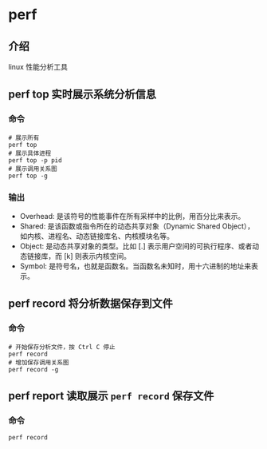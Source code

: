 * perf
** 介绍
linux 性能分析工具
** perf top 实时展示系统分析信息
*** 命令
#+BEGIN_SRC shell
# 展示所有
perf top
# 展示具体进程
perf top -p pid
# 展示调用关系图
perf top -g
#+END_SRC
*** 输出
- Overhead: 是该符号的性能事件在所有采样中的比例，用百分比来表示。
- Shared: 是该函数或指令所在的动态共享对象（Dynamic Shared Object），如内核、进程名、动态链接库名、内核模块名等。
- Object: 是动态共享对象的类型。比如 [.] 表示用户空间的可执行程序、或者动态链接库，而 [k] 则表示内核空间。
- Symbol: 是符号名，也就是函数名。当函数名未知时，用十六进制的地址来表示。
** perf record 将分析数据保存到文件
*** 命令
#+BEGIN_SRC shell
# 开始保存分析文件，按 Ctrl C 停止
perf record
# 增加保存调用关系图
perf record -g
#+END_SRC
** perf report 读取展示 =perf record= 保存文件 
*** 命令
#+BEGIN_SRC shell
perf record
#+END_SRC
